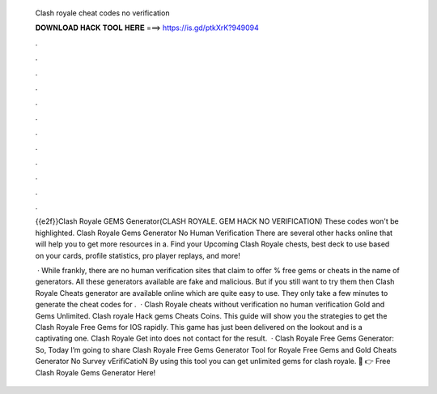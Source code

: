   Clash royale cheat codes no verification
  
  
  
  𝐃𝐎𝐖𝐍𝐋𝐎𝐀𝐃 𝐇𝐀𝐂𝐊 𝐓𝐎𝐎𝐋 𝐇𝐄𝐑𝐄 ===> https://is.gd/ptkXrK?949094
  
  
  
  .
  
  
  
  .
  
  
  
  .
  
  
  
  .
  
  
  
  .
  
  
  
  .
  
  
  
  .
  
  
  
  .
  
  
  
  .
  
  
  
  .
  
  
  
  .
  
  
  
  .
  
  {{e2f}}Clash Royale GEMS Generator(CLASH ROYALE. GEM HACK NO VERIFICATION) These codes won't be highlighted. Clash Royale Gems Generator No Human Verification There are several other hacks online that will help you to get more resources in a. Find your Upcoming Clash Royale chests, best deck to use based on your cards, profile statistics, pro player replays, and more!
  
   · While frankly, there are no human verification sites that claim to offer % free gems or cheats in the name of generators. All these generators available are fake and malicious. But if you still want to try them then Clash Royale Cheats generator are available online which are quite easy to use. They only take a few minutes to generate the cheat codes for .  · Clash Royale cheats without verification no human verification Gold and Gems Unlimited. Clash royale Hack gems Cheats Coins. This guide will show you the strategies to get the Clash Royale Free Gems for IOS rapidly. This game has just been delivered on the lookout and is a captivating one. Clash Royale Get into does not contact for the result.  · Clash Royale Free Gems Generator: So, Today I’m going to share Clash Royale Free Gems Generator Tool for  Royale Free Gems and Gold Cheats Generator No Survey vErifiCatioN By using this tool you can get unlimited gems for clash royale. 🔴 👉 Free Clash Royale Gems Generator Here!
